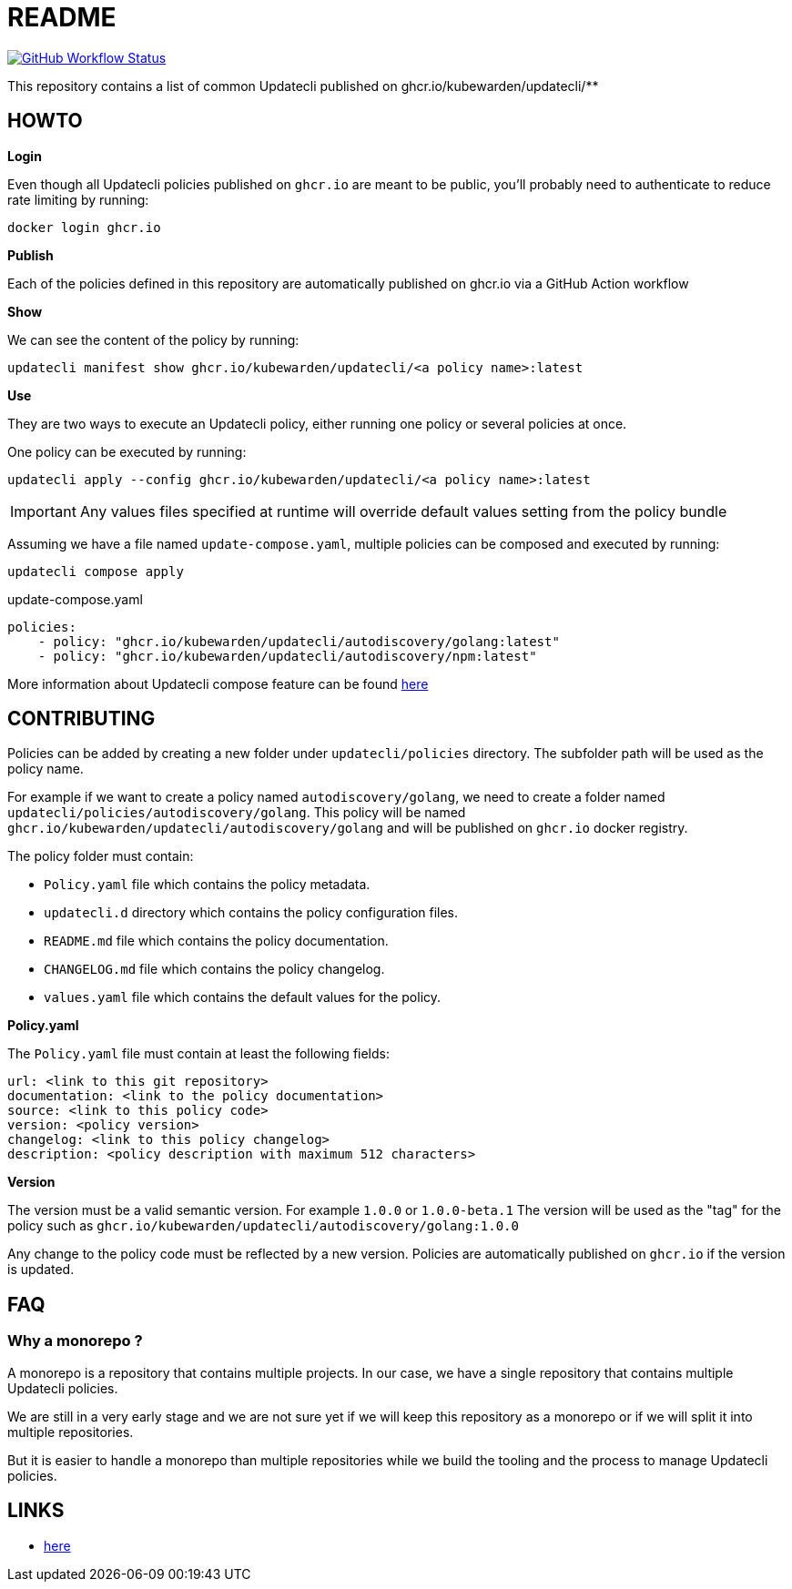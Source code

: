 = README

link:https://img.shields.io/github/actions/workflow/status/kubewarden/automation/validate-updatecli.yaml?branch=main[image:https://img.shields.io/github/actions/workflow/status/kubewarden/automation/validate-updatecli.yaml?branch=main[GitHub Workflow Status]]


This repository contains a list of common Updatecli published on ghcr.io/kubewarden/updatecli/**

== HOWTO

**Login**

Even though all Updatecli policies published on `ghcr.io` are meant to be public, you'll probably need to authenticate to reduce rate limiting by running:

    docker login ghcr.io

**Publish**

Each of the policies defined in this repository are automatically published on ghcr.io via a GitHub Action workflow

**Show**

We can see the content of the policy by running:

    updatecli manifest show ghcr.io/kubewarden/updatecli/<a policy name>:latest

**Use**

They are two ways to execute an Updatecli policy, either running one policy or several policies at once.

One policy can be executed by running:

    updatecli apply --config ghcr.io/kubewarden/updatecli/<a policy name>:latest


IMPORTANT: Any values files specified at runtime will override default values setting from the policy bundle

Assuming we have a file named `update-compose.yaml`, multiple policies can be composed and executed by running:

        updatecli compose apply

.update-compose.yaml
```yaml
policies:
    - policy: "ghcr.io/kubewarden/updatecli/autodiscovery/golang:latest"
    - policy: "ghcr.io/kubewarden/updatecli/autodiscovery/npm:latest"
```

More information about Updatecli compose feature can be found link:https://www.updatecli.io/docs/core/compose/[here]

== CONTRIBUTING

Policies can be added by creating a new folder under `updatecli/policies` directory.
The subfolder path will be used as the policy name.

For example if we want to create a policy named `autodiscovery/golang`, we need to create a folder named `updatecli/policies/autodiscovery/golang`.
This policy will be named `ghcr.io/kubewarden/updatecli/autodiscovery/golang` and will be published on `ghcr.io` docker registry.

The policy folder must contain:

* `Policy.yaml` file which contains the policy metadata.
* `updatecli.d` directory which contains the policy configuration files.
* `README.md` file which contains the policy documentation.
* `CHANGELOG.md` file which contains the policy changelog.
* `values.yaml` file which contains the default values for the policy.

**Policy.yaml**

The `Policy.yaml` file must contain at least the following fields:

```yaml
url: <link to this git repository>
documentation: <link to the policy documentation>
source: <link to this policy code>
version: <policy version>
changelog: <link to this policy changelog>
description: <policy description with maximum 512 characters>
```

**Version**

The version must be a valid semantic version. For example `1.0.0` or `1.0.0-beta.1`
The version will be used as the "tag" for the policy such as `ghcr.io/kubewarden/updatecli/autodiscovery/golang:1.0.0`

Any change to the policy code must be reflected by a new version. Policies are automatically published on `ghcr.io` if the version is updated.

== FAQ

=== Why a monorepo ?

A monorepo is a repository that contains multiple projects. In our case, we have a single repository that contains multiple Updatecli policies.

We are still in a very early stage and we are not sure yet if we will keep this repository as a monorepo or if we will split it into multiple repositories.

But it is easier to handle a monorepo than multiple repositories while we build the tooling and the process to manage Updatecli policies.

== LINKS

* link:https://www.updatecli.io/docs/core/compose/[here]
